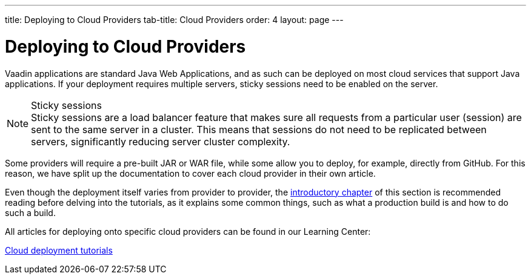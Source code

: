 ---
title: Deploying to Cloud Providers
tab-title: Cloud Providers
order: 4
layout: page
---

= Deploying to Cloud Providers

Vaadin applications are standard Java Web Applications, and as such can be deployed on most cloud services that support Java applications.
If your deployment requires multiple servers, sticky sessions need to be enabled on the server.

.Sticky sessions
[NOTE]
Sticky sessions are a load balancer feature that makes sure all requests from a particular user (session) are sent to the same server in a cluster.
This means that sessions do not need to be replicated between servers, significantly reducing server cluster complexity.

Some providers will require a pre-built JAR or WAR file, while some allow you to deploy, for example, directly from GitHub.
For this reason, we have split up the documentation to cover each cloud provider in their own article.

Even though the deployment itself varies from provider to provider, the <<.#, introductory chapter>> of this section is recommended reading before delving into the tutorials, as it explains some common things, such as what a production build is and how to do such a build.

All articles for deploying onto specific cloud providers can be found in our Learning Center:

https://vaadin.com/learn/tutorials/cloud-deployment/[Cloud deployment tutorials]
